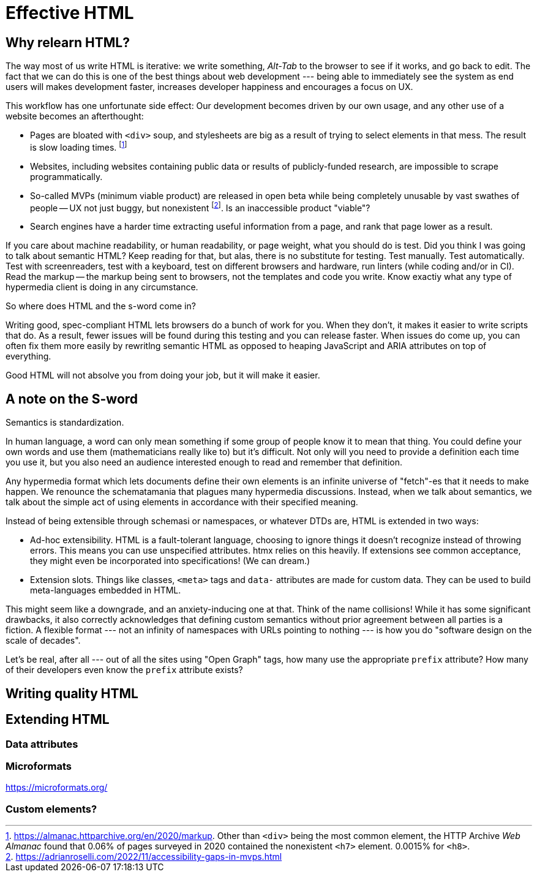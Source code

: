 
= Effective HTML
:chapter: 04
:url: ./effective-html/

[partintro]
== Why relearn HTML?

The way most of us write HTML is iterative: we write something, _Alt-Tab_ to the browser to see if it works, and go back to edit. The fact that we can do this is one of the best things about web development --- being able to immediately see the system as end users will makes development faster, increases developer happiness and encourages a focus on UX.

This workflow has one unfortunate side effect: Our development becomes driven by our own usage, and any other use of a website becomes an afterthought:

 - Pages are bloated with `<div>` soup, and stylesheets are big as a result of trying to select elements in that mess. The result is slow loading times. footnote:[https://almanac.httparchive.org/en/2020/markup[]. Other than `<div>` being the most common element, the HTTP Archive pass:[<cite>Web Almanac</cite>] found that 0.06% of pages surveyed in 2020 contained the nonexistent `<h7>` element. 0.0015% for `<h8>`.]
 - Websites, including websites containing public data or results of publicly-funded research, are impossible to scrape programmatically.
 - So-called MVPs (minimum viable product) are released in open beta while being completely unusable by vast swathes of people -- UX not just buggy, but nonexistent footnote:[https://adrianroselli.com/2022/11/accessibility-gaps-in-mvps.html]. Is an inaccessible product "viable"?
 - Search engines have a harder time extracting useful information from a page, and rank that page lower as a result. 


If you care about machine readability, or human readability, or page weight, what you should do is test. Did you think I was going to talk about semantic HTML? Keep reading for that, but alas, there is no substitute for testing. Test manually. Test automatically. Test with screenreaders, test with a keyboard, test on different browsers and hardware, run linters (while coding and/or in CI). Read the markup -- the markup being sent to browsers, not the templates and code you write. Know exactiy what any type of hypermedia client is doing in any circumstance.

So where does HTML and the s-word come in?

Writing good, spec-compliant HTML lets browsers do a bunch of work for you. When they don't, it makes it easier to write scripts that do. As a result, fewer issues will be found during this testing and you can release faster. When issues do come up, you can often fix them more easily by rewritlng semantic HTML as opposed to heaping JavaScript and ARIA attributes on top of everything.

Good HTML will not absolve you from doing your job, but it will make it easier.


== A note on the S-word

Semantics is standardization.

In human language, a word can only mean something if some group of people know it to mean that thing. You could define your own words and use them (mathematicians really like to) but it's difficult. Not only will you need to provide a definition each time you use it, but you also need an audience interested enough to read and remember that definition.

Any hypermedia format which lets documents define their own elements is an infinite universe of "fetch"-es that it needs to make happen. We renounce the schematamania that plagues many hypermedia discussions. Instead, when we talk about semantics, we talk about the simple act of using elements in accordance with their specified meaning.

Instead of being extensible through schemasi or namespaces, or whatever DTDs are, HTML is extended in two ways:

 - Ad-hoc extensibility. HTML is a fault-tolerant language, choosing to ignore things it doesn't recognize instead of throwing errors. This means you can use unspecified attributes. htmx relies on this heavily. If extensions see common acceptance, they might even be incorporated into specifications! (We can dream.)
 - Extension slots. Things like classes, `<meta>` tags and `data-` attributes are made for custom data. They can be used to build meta-languages embedded in HTML.

This might seem like a downgrade, and an anxiety-inducing one at that. Think of the name collisions! While it has some significant drawbacks, it also correctly acknowledges that defining custom semantics without prior agreement between all parties is a fiction. A flexible format --- not an infinity of namespaces with URLs pointing to nothing --- is how you do "software design on the scale of decades".

Let's be real, after all --- out of all the sites using "Open Graph" tags, how many use the appropriate `prefix` attribute? How many of their developers even know the `prefix` attribute exists?


## Writing quality HTML

// TODO basically i need to identify some common pitfalls and also give snippets for common cases. maybe i could imitate _The Elements of Typographic Style_ in terms of structure for this section


## Extending HTML

### Data attributes

// TODO to mark elements,to store state


### Microformats

<https://microformats.org/>


### Custom elements?

// TODO get on a soapbox about custom elements, why they're good and disappointing



